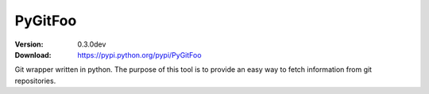 ========
PyGitFoo
========

:Version: 0.3.0dev
:Download: https://pypi.python.org/pypi/PyGitFoo


Git wrapper written in python.
The purpose of this tool is to provide an easy way to fetch information from git repositories.
